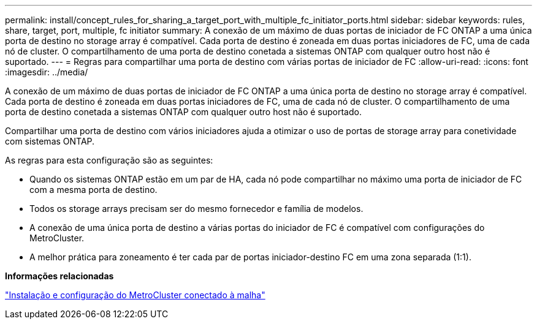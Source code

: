 ---
permalink: install/concept_rules_for_sharing_a_target_port_with_multiple_fc_initiator_ports.html 
sidebar: sidebar 
keywords: rules, share, target, port, multiple, fc initiator 
summary: A conexão de um máximo de duas portas de iniciador de FC ONTAP a uma única porta de destino no storage array é compatível. Cada porta de destino é zoneada em duas portas iniciadores de FC, uma de cada nó de cluster. O compartilhamento de uma porta de destino conetada a sistemas ONTAP com qualquer outro host não é suportado. 
---
= Regras para compartilhar uma porta de destino com várias portas de iniciador de FC
:allow-uri-read: 
:icons: font
:imagesdir: ../media/


[role="lead"]
A conexão de um máximo de duas portas de iniciador de FC ONTAP a uma única porta de destino no storage array é compatível. Cada porta de destino é zoneada em duas portas iniciadores de FC, uma de cada nó de cluster. O compartilhamento de uma porta de destino conetada a sistemas ONTAP com qualquer outro host não é suportado.

Compartilhar uma porta de destino com vários iniciadores ajuda a otimizar o uso de portas de storage array para conetividade com sistemas ONTAP.

As regras para esta configuração são as seguintes:

* Quando os sistemas ONTAP estão em um par de HA, cada nó pode compartilhar no máximo uma porta de iniciador de FC com a mesma porta de destino.
* Todos os storage arrays precisam ser do mesmo fornecedor e família de modelos.
* A conexão de uma única porta de destino a várias portas do iniciador de FC é compatível com configurações do MetroCluster.
* A melhor prática para zoneamento é ter cada par de portas iniciador-destino FC em uma zona separada (1:1).


*Informações relacionadas*

https://docs.netapp.com/us-en/ontap-metrocluster/install-fc/index.html["Instalação e configuração do MetroCluster conectado à malha"]
